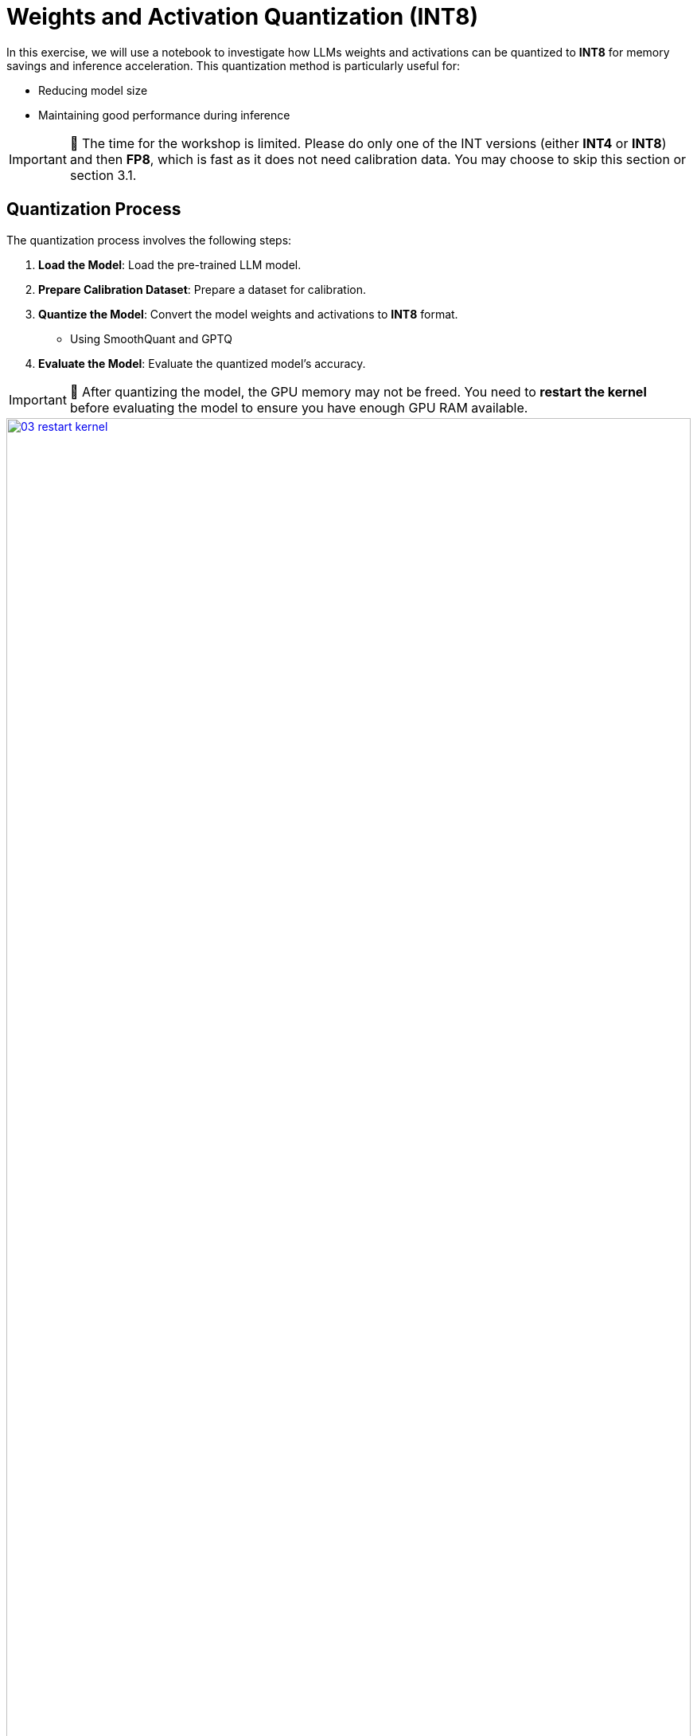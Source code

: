 = Weights and Activation Quantization (INT8)

In this exercise, we will use a notebook to investigate how LLMs weights and activations can be quantized to **INT8** for memory savings and inference acceleration. This quantization method is particularly useful for:

- Reducing model size
- Maintaining good performance during inference

IMPORTANT: 🚨 The time for the workshop is limited. Please do only one of the INT versions (either **INT4** or **INT8**) and then **FP8**, which is fast as it does not need calibration data. You may choose to skip this section or section 3.1.


== Quantization Process

The quantization process involves the following steps:

1. **Load the Model**: Load the pre-trained LLM model.
2. **Prepare Calibration Dataset**: Prepare a dataset for calibration.
3. **Quantize the Model**: Convert the model weights and activations to **INT8** format.
   ** Using SmoothQuant and GPTQ
4. **Evaluate the Model**: Evaluate the quantized model's accuracy.

IMPORTANT: 🚨 After quantizing the model, the GPU memory may not be freed. You need to **restart the kernel** before evaluating the model to ensure you have enough GPU RAM available.
[.bordershadow]
image::03/03-restart-kernel.png[title="Restart Kernel", link=self, window=blank, width=100%]

== Exercise: Quantize the Model with llm-compressor
Go to the workbench created in the previous section (Section 2). From the `showroom-summit2025-lb2959-neural-magic/lab-materials/03` folder, please open the notebook called `weight_activation_quantization.ipynb` and follow the instructions.
[.bordershadow]
image::03/03-02-int8-notebook.png[title="Notebook", link=self, window=blank, width=100%]

To execute the cells you can select them and either click on the **play** icon or press **Shift + Enter**
[.bordershadow]
image::03/03-execute-cell.png[title="Execute Cell", link=self, window=blank, width=100%]

When the cell is being executed, you can see **[*]**. And once the execution has completed, you will see a number instead of the *, e.g., **[1]**
[.bordershadow]
image::03/03-cell-status.png[title="Cell Status", link=self, window=blank, width=100%]

When done, you can close the notebook and head to the next page.

IMPORTANT: 🚨 Once you complete all the quantization exercises and you no longer need the workbench, ensure you **stop it** so that the associated GPU gets freed and can be utilized to serve the model.
[.bordershadow]
image::03/03-workbench-done.png[title="Workbench Done", link=self, window=blank, width=100%]
[.bordershadow]
image::03/03-workbench-stop.png[title="Workbench Stop", link=self, window=blank, width=100%]